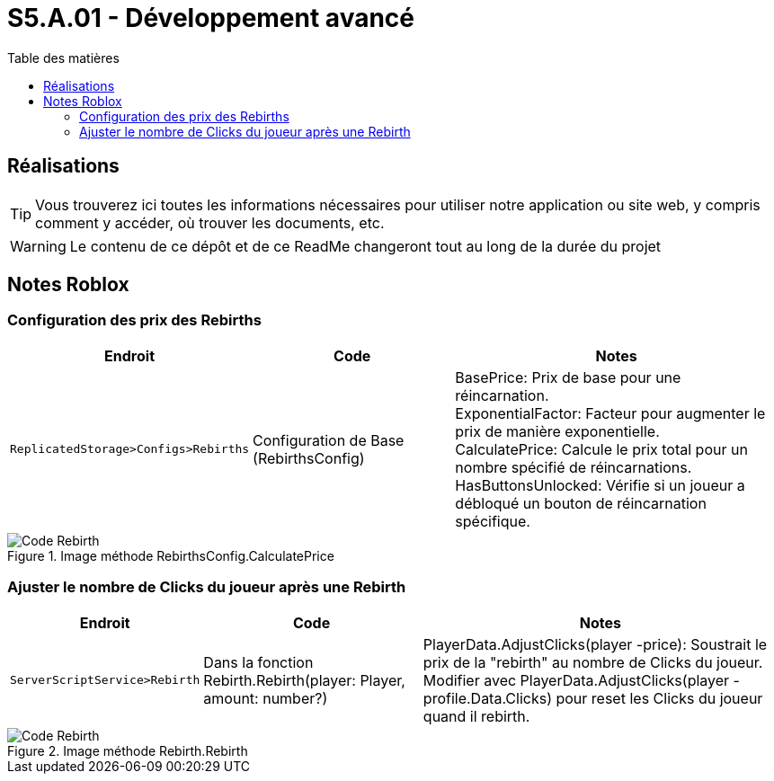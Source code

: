 = S5.A.01 - Développement avancé
:icons: font
:models: models
:experimental:
:incremental:
:toc: macro
:toclevels: 3
:toc-title: Table des matières
:window: _blank
:correction!:

ifndef::env-github[:icons: font]
// Specific to GitHub
ifdef::env-github[]
:correction:
:caution-caption: :fire:
:important-caption: :exclamation:
:note-caption: :paperclip:
:tip-caption: :bulb:
:warning-caption: :warning:
:icongit: Git
endif::[]

toc::[]

== Réalisations

TIP: Vous trouverez ici toutes les informations nécessaires pour utiliser notre application ou site web, y compris comment y accéder, où trouver les documents, etc.

WARNING: Le contenu de ce dépôt et de ce ReadMe changeront tout au long de la durée du projet 

== Notes Roblox

=== Configuration des prix des Rebirths

[cols="2,3,5",options=header]
|===
| Endroit | Code  | Notes 
| `ReplicatedStorage>Configs>Rebirths` | Configuration de Base (RebirthsConfig) | 
BasePrice: Prix de base pour une réincarnation. +
ExponentialFactor: Facteur pour augmenter le prix de manière exponentielle. +
CalculatePrice: Calcule le prix total pour un nombre spécifié de réincarnations. +
HasButtonsUnlocked: Vérifie si un joueur a débloqué un bouton de réincarnation spécifique.
|===

ifdef::env-github[]
++++
<p align="center">
  <img width=70% src="images/test2.png">
  <p align="center">Image méthode RebirthsConfig.CalculatePrice</p>
</p>
++++
endif::[]

ifndef::env-github[]
.Image méthode RebirthsConfig.CalculatePrice
image::images/test2.png[Code Rebirth, align=center]
endif::[]

=== Ajuster le nombre de Clicks du joueur après une Rebirth

[cols="2,3,5",options=header]
|===
| Endroit | Code  | Notes
| `ServerScriptService>Rebirth` | Dans la fonction Rebirth.Rebirth(player: Player, amount: number?) | PlayerData.AdjustClicks(player -price): Soustrait le prix de la "rebirth" au nombre de Clicks du joueur. Modifier avec PlayerData.AdjustClicks(player -profile.Data.Clicks) pour reset les Clicks du joueur quand il rebirth.
|===

ifdef::env-github[]
++++
<p align="center">
  <img width=70% src="images/test.png">
  <p align="center">Image méthode Rebirth.Rebirth</p>
</p>
++++
endif::[]

ifndef::env-github[]
.Image méthode Rebirth.Rebirth
image::images/test.png[Code Rebirth, align=center]
endif::[]